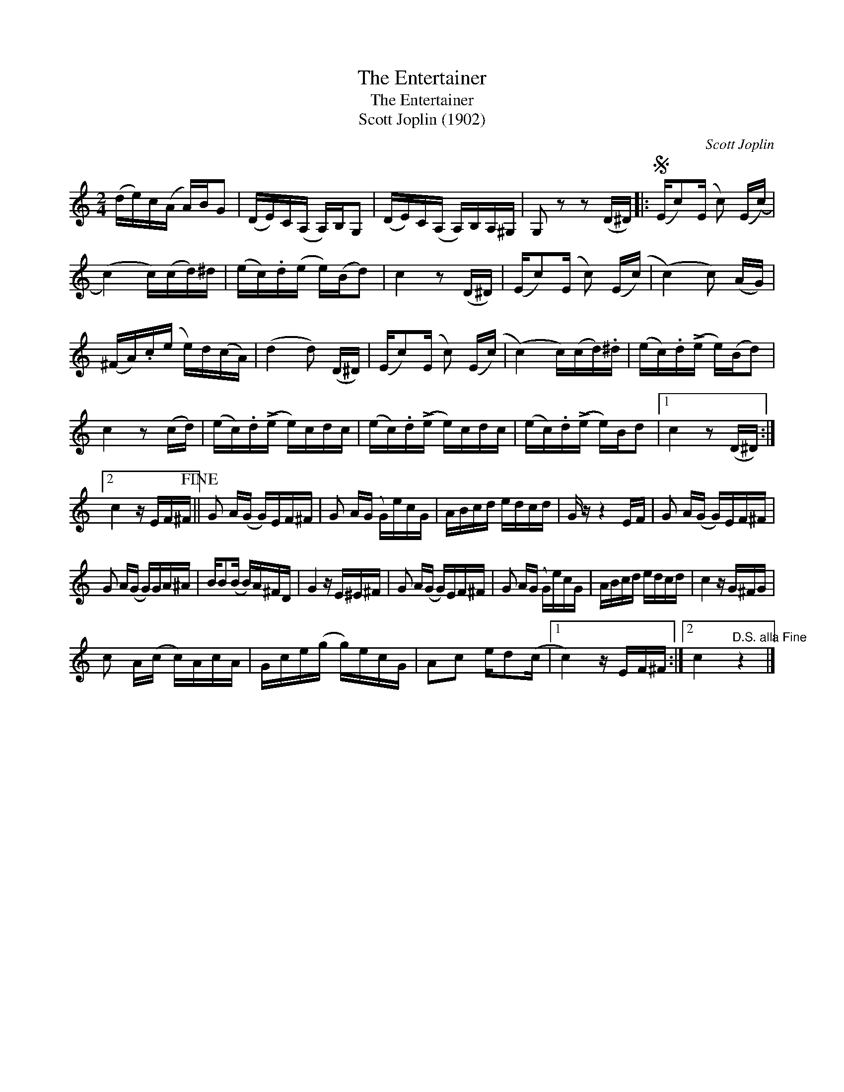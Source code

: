 X:1
T:The Entertainer
T:The Entertainer
T:Scott Joplin (1902)
C:Scott Joplin
Z:All Rights Reserved
L:1/16
M:2/4
K:C
V:1 treble 
V:1
 (de)c(A A)BG2 | (DE)C(A, A,)B,G,2 | (DE)C(A, A,)B,A,^G, | G,2 z2 z2 (D^D) |:S (Ec2)(E c2) (E(c) | %5
 (c4) c)(cd)^d | (ec).d(e e)(Bd2) | c4 z2 (D^D) | (Ec2)(E c2) (E(c) | (c4) c2) (AG) | %10
 (^FA).c(e e)d(cA) | (d4 d2) (D^D) | (Ec2)(E c2) (E(c) | (c4) c)(cd).^d | (ec).d(!>!e e)(Bd2) | %15
 c4 z2 (cd) | (ec).d(!>!e e)cdc | (ec).d(!>!e e)cdc | (ec).d(!>!e e)Bd2 |1 c4 z2 (D^D) :|2 %20
 c4 z EF^F!fine! || G2 A(G G)EF^F | G2 A(G G)ecG | ABcd edcd | G z z4 EF | G2 A(G G)EF^F | %26
 G2 A(G G)GA^A | BB2(B B)A^FD | G4 z E^E^F | G2 A(G G)EF^F | G2 A(G G)ecG | ABcd edcd | c4 z G^FG | %33
 c2 A(c c)AcA | Gce(g g)ecG | A2c2 ed2(c |1 c4) z EF^F :|2 c4"^D.S. alla Fine" z4 |] %38

